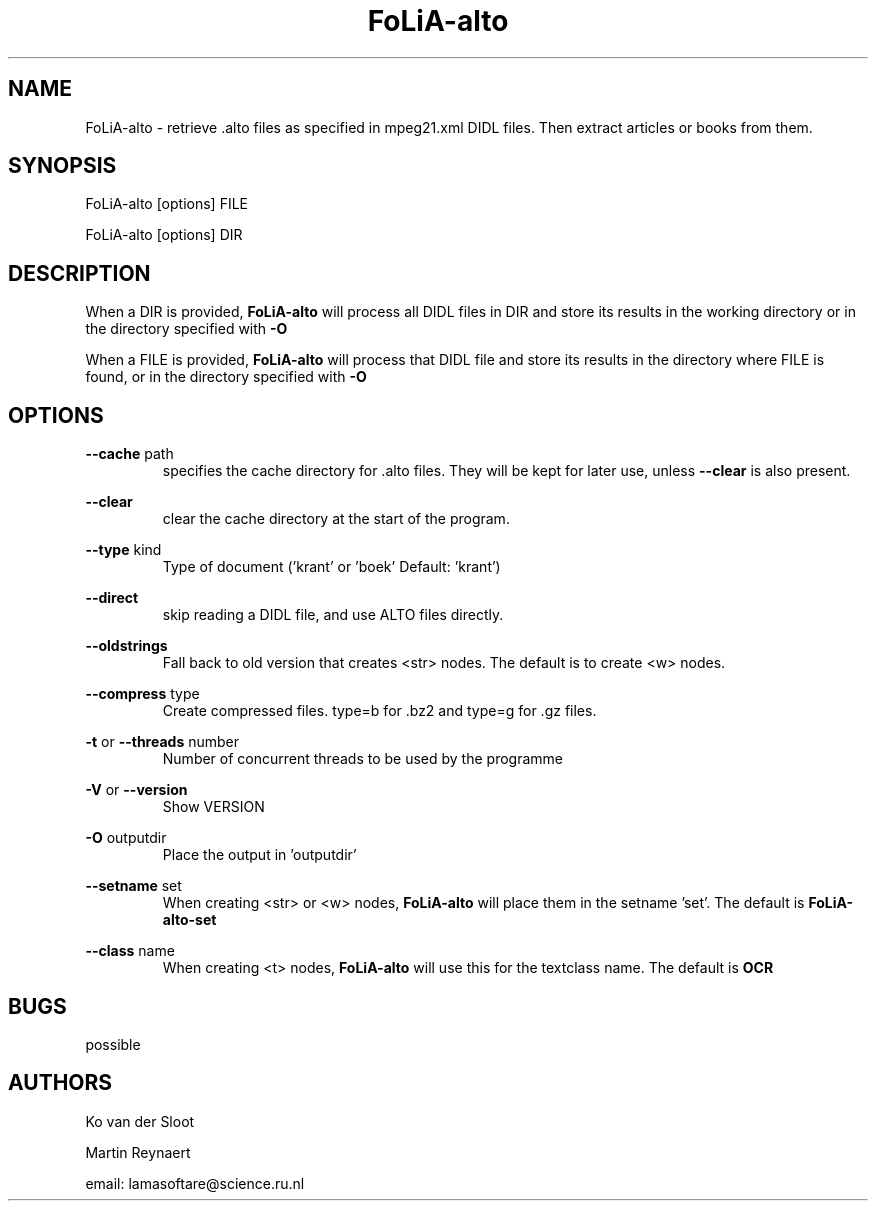 .TH FoLiA-alto 1 "2021 jan 19"

.SH NAME
FoLiA-alto - retrieve .alto files as specified in mpeg21.xml DIDL files.
Then extract articles or books from them.

.SH SYNOPSIS
FoLiA-alto [options] FILE

FoLiA-alto [options] DIR

.SH DESCRIPTION

When a DIR is provided,
.B FoLiA-alto
will process all DIDL files in DIR and store its results in the working
directory or in the directory specified with
.B -O

When a FILE is provided,
.B FoLiA-alto
will process that DIDL file and store its results in the directory where FILE is
found, or in the directory specified with
.B -O

.SH OPTIONS
.B --cache
path
.RS
specifies the cache directory for .alto files. They will be kept for later use,
unless
.B --clear
is also present.
.RE

.B --clear
.RS
clear the cache directory at the start of the program.

.RE

.B --type
kind
.RS
Type of document ('krant' or 'boek' Default: 'krant')
.RE

.B --direct
.RS
skip reading a DIDL file, and use ALTO files directly.
.RE

.B --oldstrings
.RS
Fall back to old version that creates <str> nodes. The default is to create
<w> nodes.
.RE

.B --compress
type
.RS
Create compressed files. type=b for .bz2 and type=g for .gz files.
.RE

.B -t
or
.B --threads
number
.RS
Number of concurrent threads to be used by the programme
.RE

.B -V
or
.B --version
.RS
Show VERSION
.RE

.B -O
outputdir
.RS
Place the output in 'outputdir'
.RE

.B --setname
set
.RS
When creating <str> or <w> nodes,
.B FoLiA-alto
will place them in the setname 'set'. The default is
.B FoLiA-alto-set
.RE

.B --class
name
.RS
When creating <t> nodes,
.B FoLiA-alto
will use this for the textclass name. The default is
.B OCR
.RE

.SH BUGS
possible

.SH AUTHORS
Ko van der Sloot

Martin Reynaert

email: lamasoftare@science.ru.nl
